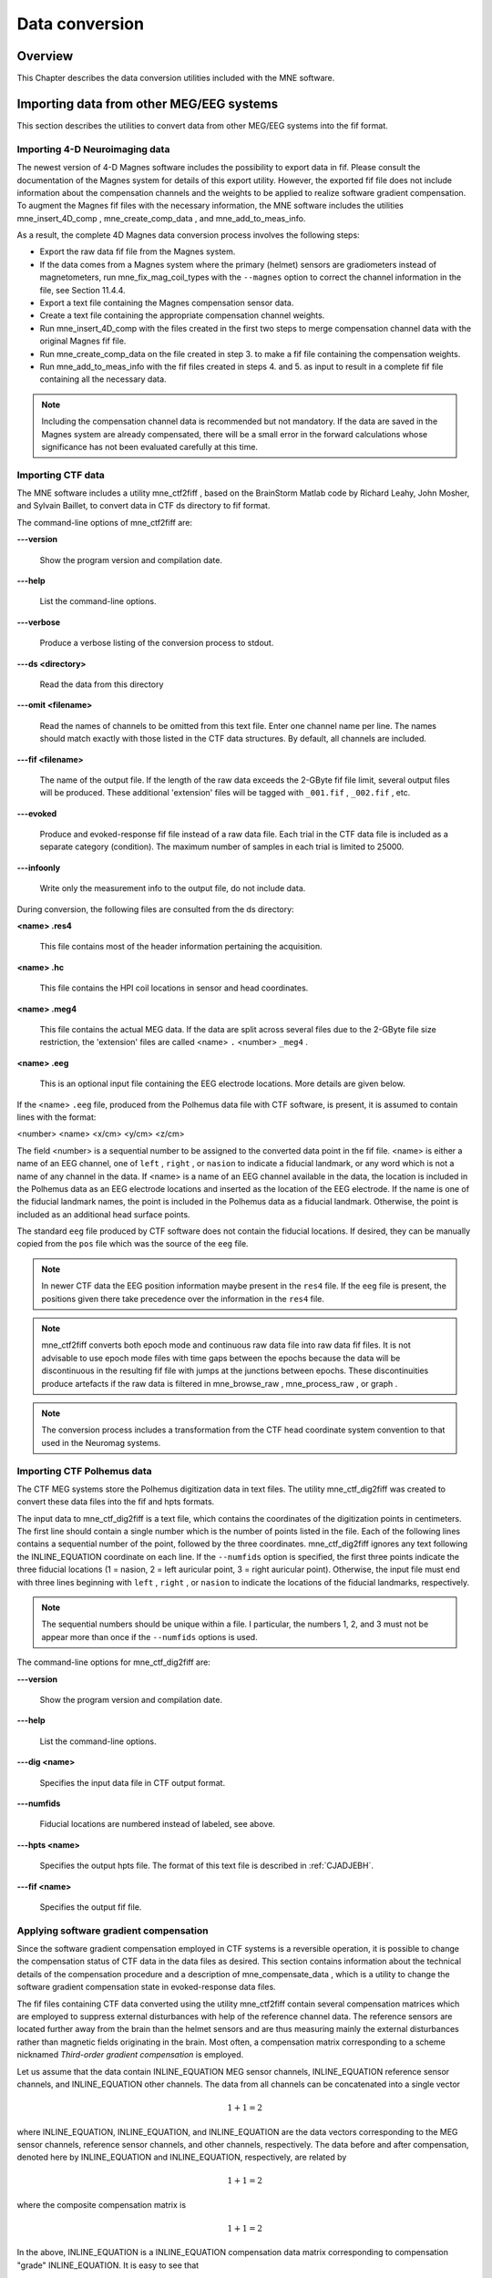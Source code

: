 

.. _BEHBBIJF:

===============
Data conversion
===============

Overview
########

This Chapter describes the data conversion utilities included
with the MNE software.

.. _BEHIAADG:

Importing data from other MEG/EEG systems
#########################################

This section describes the utilities to convert data from
other MEG/EEG systems into the fif format.

Importing 4-D Neuroimaging data
===============================

The newest version of 4-D Magnes software includes the possibility
to export data in fif. Please consult the documentation of the Magnes
system for details of this export utility. However, the exported
fif file does not include information about the compensation channels
and the weights to be applied to realize software gradient compensation.
To augment the Magnes fif files with the necessary information,
the MNE software includes the utilities mne_insert_4D_comp , mne_create_comp_data ,
and mne_add_to_meas_info.

As a result, the complete 4D Magnes data conversion process
involves the following steps:

- Export the raw data fif file from the
  Magnes system.

- If the data comes from a Magnes system where the primary (helmet) sensors
  are gradiometers instead of magnetometers, run mne_fix_mag_coil_types with
  the ``--magnes`` option to correct the channel information
  in the file, see Section 11.4.4.

- Export a text file containing the Magnes compensation sensor
  data.

- Create a text file containing the appropriate compensation
  channel weights.

- Run mne_insert_4D_comp with
  the files created in the first two steps to merge compensation channel
  data with the original Magnes fif file.

- Run mne_create_comp_data on
  the file created in step 3. to make a fif file containing the compensation
  weights.

- Run mne_add_to_meas_info with
  the fif files created in steps 4. and 5. as input to result in a
  complete fif file containing all the necessary data.

.. note:: Including the compensation channel data is recommended    but not mandatory. If the data are saved in the Magnes system are    already compensated, there will be a small error in the forward    calculations whose significance has not been evaluated carefully    at this time.

.. _BEHDEBCH:

Importing CTF data
==================

The MNE software includes a utility mne_ctf2fiff ,
based on the BrainStorm Matlab code by Richard Leahy, John Mosher,
and Sylvain Baillet, to convert data in CTF ds directory to fif
format.

The command-line options of mne_ctf2fiff are:

**\---version**

    Show the program version and compilation date.

**\---help**

    List the command-line options.

**\---verbose**

    Produce a verbose listing of the conversion process to stdout.

**\---ds <directory>**

    Read the data from this directory

**\---omit <filename>**

    Read the names of channels to be omitted from this text file. Enter one
    channel name per line. The names should match exactly with those
    listed in the CTF data structures. By default, all channels are included.

**\---fif <filename>**

    The name of the output file. If the length of the raw data exceeds
    the 2-GByte fif file limit, several output files will be produced.
    These additional 'extension' files will be tagged
    with ``_001.fif`` , ``_002.fif`` , etc.

**\---evoked**

    Produce and evoked-response fif file instead of a raw data file.
    Each trial in the CTF data file is included as a separate category
    (condition). The maximum number of samples in each trial is limited
    to 25000.

**\---infoonly**

    Write only the measurement info to the output file, do not include data.

During conversion, the following files are consulted from
the ds directory:

**<name> .res4**

    This file contains most of the header information pertaining the acquisition.

**<name> .hc**

    This file contains the HPI coil locations in sensor and head coordinates.

**<name> .meg4**

    This file contains the actual MEG data. If the data are split across several
    files due to the 2-GByte file size restriction, the 'extension' files
    are called <name> ``.`` <number> ``_meg4`` .

**<name> .eeg**

    This is an optional input file containing the EEG electrode locations. More
    details are given below.

If the <name> ``.eeg`` file,
produced from the Polhemus data file with CTF software, is present,
it is assumed to contain lines with the format:

<number> <name> <x/cm> <y/cm> <z/cm>

The field <number> is
a sequential number to be assigned to the converted data point in
the fif file. <name> is either
a name of an EEG channel, one of ``left`` , ``right`` ,
or ``nasion`` to indicate a fiducial landmark, or any word
which is not a name of any channel in the data. If <name> is
a name of an EEG channel available in the data, the location is
included in the Polhemus data as an EEG electrode locations and
inserted as the location of the EEG electrode. If the name is one
of the fiducial landmark names, the point is included in the Polhemus
data as a fiducial landmark. Otherwise, the point is included as
an additional head surface points.

The standard ``eeg`` file produced by CTF software
does not contain the fiducial locations. If desired, they can be
manually copied from the ``pos`` file which was the source
of the ``eeg`` file.

.. note:: In newer CTF data the EEG position information    maybe present in the ``res4`` file. If the ``eeg`` file    is present, the positions given there take precedence over the information    in the ``res4`` file.

.. note:: mne_ctf2fiff converts    both epoch mode and continuous raw data file into raw data fif files.    It is not advisable to use epoch mode files with time gaps between    the epochs because the data will be discontinuous in the resulting    fif file with jumps at the junctions between epochs. These discontinuities    produce artefacts if the raw data is filtered in mne_browse_raw , mne_process_raw ,    or graph .

.. note:: The conversion process includes a transformation    from the CTF head coordinate system convention to that used in the    Neuromag systems.

.. _BEHBABFA:

Importing CTF Polhemus data
===========================

The CTF MEG systems store the Polhemus digitization data
in text files. The utility mne_ctf_dig2fiff was
created to convert these data files into the fif and hpts formats.

The input data to mne_ctf_dig2fiff is
a text file, which contains the coordinates of the digitization
points in centimeters. The first line should contain a single number
which is the number of points listed in the file. Each of the following
lines contains a sequential number of the point, followed by the
three coordinates. mne_ctf_dig2fiff ignores
any text following the INLINE_EQUATION coordinate
on each line. If the ``--numfids`` option is specified,
the first three points indicate the three fiducial locations (1
= nasion, 2 = left auricular point, 3 = right auricular point).
Otherwise, the input file must end with three lines beginning with ``left`` , ``right`` ,
or ``nasion`` to indicate the locations of the fiducial
landmarks, respectively.

.. note:: The sequential numbers should be unique within    a file. I particular, the numbers 1, 2, and 3 must not be appear    more than once if the ``--numfids`` options is used.

The command-line options for mne_ctf_dig2fiff are:

**\---version**

    Show the program version and compilation date.

**\---help**

    List the command-line options.

**\---dig <name>**

    Specifies the input data file in CTF output format.

**\---numfids**

    Fiducial locations are numbered instead of labeled, see above.

**\---hpts <name>**

    Specifies the output hpts file. The format of this text file is
    described in :ref:`CJADJEBH`.

**\---fif <name>**

    Specifies the output fif file.

.. _BEHDDFBI:

Applying software gradient compensation
=======================================

Since the software gradient compensation employed in CTF
systems is a reversible operation, it is possible to change the
compensation status of CTF data in the data files as desired. This
section contains information about the technical details of the
compensation procedure and a description of mne_compensate_data ,
which is a utility to change the software gradient compensation
state in evoked-response data files.

The fif files containing CTF data converted using the utility mne_ctf2fiff contain
several compensation matrices which are employed to suppress external disturbances
with help of the reference channel data. The reference sensors are
located further away from the brain than the helmet sensors and
are thus measuring mainly the external disturbances rather than magnetic
fields originating in the brain. Most often, a compensation matrix
corresponding to a scheme nicknamed *Third-order gradient
compensation* is employed.

Let us assume that the data contain INLINE_EQUATION MEG
sensor channels, INLINE_EQUATION reference sensor
channels, and INLINE_EQUATION other channels.
The data from all channels can be concatenated into a single vector

.. math::    1 + 1 = 2

where INLINE_EQUATION, INLINE_EQUATION,
and INLINE_EQUATION are the data vectors corresponding
to the MEG sensor channels, reference sensor channels, and other
channels, respectively. The data before and after compensation,
denoted here by INLINE_EQUATION and INLINE_EQUATION, respectively,
are related by

.. math::    1 + 1 = 2

where the composite compensation matrix is

.. math::    1 + 1 = 2

In the above, INLINE_EQUATION is a INLINE_EQUATION compensation
data matrix corresponding to compensation "grade" INLINE_EQUATION.
It is easy to see that

.. math::    1 + 1 = 2

To convert from compensation grade INLINE_EQUATION to INLINE_EQUATION one
can simply multiply the inverse of one compensate compensation matrix
by another and apply the product to the data:

.. math::    1 + 1 = 2

This operation is performed by mne_compensate_data ,
which has the following command-line options:

**\---version**

    Show the program version and compilation date.

**\---help**

    List the command-line options.

**\---in <name>**

    Specifies the input data file.

**\---out <name>**

    Specifies the output data file.

**\---grad <number>**

    Specifies the desired compensation grade in the output file. The value
    can be 1, 2, 3, or 101. The values starting from 101 will be used
    for 4D Magnes compensation matrices.

.. note:: Only average data is included in the output.    Evoked-response data files produced with mne_browse_raw or mne_process_raw may    include standard errors of mean, which can not be re-compensated    using the above method and are thus omitted.

.. note:: Raw data cannot be compensated using mne_compensate_data .    For this purpose, load the data to mne_browse_raw or mne_process_raw , specify    the desired compensation grade, and save a new raw data file.

.. _BEHGDDBH:

Importing Magnes compensation channel data
==========================================

At present, it is not possible to include reference channel
data to fif files containing 4D Magnes data directly using the conversion
utilities available for the Magnes systems. However, it is possible
to export the compensation channel signals in text format and merge
them with the MEG helmet channel data using mne_insert_4D_comp .
This utility has the following command-line options:

**\---version**

    Show the program version and compilation date.

**\---help**

    List the command-line options.

**\---in <name>**

    Specifies the input fif file containing the helmet sensor data.

**\---out <name>**

    Specifies the output fif file which will contain both the helmet
    sensor data and the compensation channel data.

**\---ref <name>**

    Specifies a text file containing the reference sensor data.

Each line of the reference sensor data file contains the
following information:

**epoch #**

    is
    always one,

**time/s**

    time point of this sample,

**data/T**

    the reference channel data
    values.

The standard locations of the MEG (helmet) and compensation
sensors in a Magnes WH3600 system are listed in ``$MNE_ROOT/share/mne/Magnes_WH3600.pos`` . mne_insert_4D_comp matches
the helmet sensor positions in this file with those present in the
input data file and transforms the standard compensation channel
locations accordingly to be included in the output. Since a standard
position file is only provided for Magnes WH600, mne_insert_4D_comp only
works for that type of a system.

The fif files exported from the Magnes systems may contain
slightly smaller number of samples than originally acquired because
the total number of samples may not be evenly divisible with a reasonable
number of samples which will be used as the fif raw data file buffer
size. Therefore, the reference channel data may contain more samples
than the fif file. The superfluous samples will be omitted from
the end.

.. _BEHBIIFF:

Creating software gradient compensation data
============================================

The utility mne_create_comp_data was
written to create software gradient compensation weight data for
4D Magnes fif files. This utility takes a text file containing the
compensation data as input and writes the corresponding fif file
as output. This file can be merged into the fif file containing
4D Magnes data with the utility mne_add_to_meas_info .

The command line options of mne_create_comp_data are:

**\---version**

    Show the program version and compilation date.

**\---help**

    List the command-line options.

**\---in <name>**

    Specifies the input text file containing the compensation data.

**\---kind <value>**

    The compensation type to be stored in the output file with the data. This
    value defaults to 101 for the Magnes compensation and does not need
    to be changed.

**\---out <name>**

    Specifies the output fif file containing the compensation channel weight
    matrix INLINE_EQUATION, see :ref:`BEHDDFBI`.

The format of the text-format compensation data file is:

<number of MEG helmet channels> <number of compensation channels included>
<INLINE_EQUATION> <INLINE_EQUATION>INLINE_EQUATION
<INLINE_EQUATION> <weights>
<INLINE_EQUATION> <weights> INLINE_EQUATION

In the above <INLINE_EQUATION> denote
names of MEG helmet channels and <INLINE_EQUATION>
those of the compensation channels, respectively. If the channel
names contain spaces, they must be surrounded by quotes, for example, ``"MEG 0111"`` .

.. _BEHBJGGF:

Importing KIT MEG system data
=============================

The utility mne_kit2fiff was
created in collaboration with Alec Maranz and Asaf Bachrach to import
their MEG data acquired with the 160-channel KIT MEG system to MNE
software.

To import the data, the following input files are mandatory:

- The Polhemus data file (elp file)
  containing the locations of the fiducials and the head-position
  indicator (HPI) coils. These data are usually given in the CTF/4D
  head coordinate system. However, mne_kit2fiff does
  not rely on this assumption. This file can be exported directly from
  the KIT system.

- A file containing the locations of the HPI coils in the MEG
  device coordinate system. These data are used together with the elp file
  to establish the coordinate transformation between the head and
  device coordinate systems. This file can be produced easily by manually
  editing one of the files exported by the KIT system.

- A sensor data file (sns file)
  containing the locations and orientations of the sensors. This file
  can be exported directly from the KIT system.

.. note:: The output fif file will use the Neuromag head    coordinate system convention, see Section 5.3. A coordinate    transformation between the CTF/4D head coordinates and the Neuromag    head coordinates is included. This transformation can be read with    MNE Matlab Toolbox routines, see Chapter 10.

The following input files are optional:

- A head shape data file (hsp file)
  containing locations of additional points from the head surface.
  These points must be given in the same coordinate system as that
  used for the elp file and the
  fiducial locations must be within 1 mm from those in the elp file.

- A raw data file containing the raw data values, sample by
  sample, as text. If this file is not specified, the output fif file
  will only contain the measurement info block.

By default mne_kit2fiff includes
the first 157 channels, assumed to be the MEG channels, in the output
file. The compensation channel data are not converted by default
but can be added, together with other channels, with the ``--type`` .
The channels from 160 onwards are designated as miscellaneous input
channels (MISC 001, MISC 002, etc.). The channel names and types
of these channels can be afterwards changed with the mne_rename_channels utility,
see Section 11.4.5. In addition, it is possible to synthesize
the digital trigger channel (STI 014) from available analog
trigger channel data, see the ``--stim`` option, below.
The synthesized trigger channel data value at sample INLINE_EQUATION will
be:

.. math::    1 + 1 = 2

where INLINE_EQUATION are the thresholded
from the input channel data INLINE_EQUATION:

.. math::    1 + 1 = 2

The threshold value INLINE_EQUATION can
be adjusted with the ``--stimthresh`` option, see below.

mne_kit2fiff accepts
the following command-line options:

**\---version**

    Show the program version and compilation date.

**\---help**

    List the command-line options.

**\---elp <filename>**

    The name of the file containing the locations of the fiducials and
    the HPI coils. This option is mandatory.

**\---hsp <filename>**

    The name of the file containing the locations of the fiducials and additional
    points on the head surface. This file is optional.

**\---sns <filename>**

    The name of file containing the sensor locations and orientations. This
    option is mandatory.

**\---hpi <filename>**

    The name of a text file containing the locations of the HPI coils
    in the MEG device coordinate frame, given in millimeters. The order of
    the coils in this file does not have to be the same as that in the elp file.
    This option is mandatory.

**\---raw <filename>**

    Specifies the name of the raw data file. If this file is not specified, the
    output fif file will only contain the measurement info block.

**\---sfreq <value/Hz>**

    The sampling frequency of the data. If this option is not specified, the
    sampling frequency defaults to 1000 Hz.

**\---lowpass <value/Hz>**

    The lowpass filter corner frequency used in the data acquisition.
    If not specified, this value defaults to 200 Hz.

**\---highpass <value/Hz>**

    The highpass filter corner frequency used in the data acquisition.
    If not specified, this value defaults to 0 Hz (DC recording).

**\---out <filename>**

    Specifies the name of the output fif format data file. If this file
    is not specified, no output is produced but the elp , hpi ,
    and hsp files are processed normally.

**\---stim <chs>**

    Specifies a colon-separated list of numbers of channels to be used
    to synthesize a digital trigger channel. These numbers refer to
    the scanning order channels as listed in the sns file,
    starting from one. The digital trigger channel will be the last
    channel in the file. If this option is absent, the output file will
    not contain a trigger channel.

**\---stimthresh <value>**

    The threshold value used when synthesizing the digital trigger channel,
    see above. Defaults to 1.0.

**\---add <chs>**

    Specifies a colon-separated list of numbers of channels to include between
    the 157 default MEG channels and the digital trigger channel. These
    numbers refer to the scanning order channels as listed in the sns file,
    starting from one.

.. note:: The mne_kit2fiff utility    has not been extensively tested yet.

.. _BABHDBBD:

Importing EEG data saved in the EDF, EDF+, or BDF format
========================================================

Overview
--------

The mne_edf2fiff allows
conversion of EEG data from EDF, EDF+, and BDF formats to the fif
format. Documentation for these three input formats can be found
at:

**EDF:**

    http://www.edfplus.info/specs/edf.html

**EDF+:**

    http://www.edfplus.info/specs/edfplus.html

**BDF:**

    http://www.biosemi.com/faq/file_format.htm

EDF (European Data Format) and EDF+ are 16-bit formats while
BDF is a 24-bit variant of this format used by the EEG systems manufactured
by a company called BioSemi.

None of these formats support electrode location information
and  head shape digitization information. Therefore, this information
has to be provided separately. Presently hpts and elp file formats
are supported to include digitization data. For information on these
formats, see :ref:`CJADJEBH` and http://www.sourcesignal.com/formats_probe.html.
Note that it is mandatory to have the three fiducial locations (nasion
and the two auricular points) included in the digitization data.
Using the locations of the fiducial points the digitization data
are converted to the MEG head coordinate system employed in the
MNE software, see Section 5.3. In the comparison of the
channel names only the intial segment up to the first '-' (dash)
in the EDF/EDF+/BDF channel name is significant.

The EDF+ files may contain an annotation channel which can
be used to store trigger information. The Time-stamped Annotation
Lists (TALs) on the annotation  data can be converted to a trigger
channel (STI 014) using an annotation map file which associates
an annotation label with a number on the trigger channel. The TALs
can be listed with the --listtal option,
see below.

.. warning:: The data samples in a BDF file    are represented in a 3-byte (24-bit) format. Since 3-byte raw data    buffers are not presently supported in the fif format    these data will be changed to 4-byte integers in the conversion.    Since the maximum size of a fif file is 2 GBytes, the maximum size of    a BDF file to be converted is approximately 1.5 GBytes

.. warning:: The EDF/EDF+/BDF formats support channel    dependent sampling rates. This feature is not supported by mne_edf2fiff .    However, the annotation channel in the EDF+ format can have a different    sampling rate. The annotation channel data is not included in the    fif files output.

Using mne_edf2fiff
------------------

The command-line options of mne_edf2fiff are:

**\---version**

    Show the program version and compilation date.

**\---help**

    List the command-line options.

**\---edf <filename>**

    Specifies the name of the raw data file to process.

**\---tal <filename>**

    List the time-stamped annotation list (TAL) data from an EDF+ file here.
    This output is useful to assist in creating the annotation map file,
    see the --annotmap option, below.
    This output file is an event file compatible with mne_browse_raw and mne_process_raw ,
    see Chapter 4. In addition, in the mapping between TAL
    labels and trigger numbers provided by the --annotmap option is
    employed to assign trigger numbers in the event file produced. In
    the absense of the --annotmap option default trigger number 1024
    is used.

**\---annotmap <filename>**

    Specify a file which maps the labels of the TALs to numbers on a trigger
    channel (STI 014) which will be added to the output file if this
    option is present. This annotation map file
    may contain comment lines starting with the '%' or '#' characters.
    The data lines contain a label-number pair, separated by a colon.
    For example, a line 'Trigger-1:9' means that each
    annotation labeled with the text 'Trigger-1' will
    be translated to the number 9 on the trigger channel.

**\---elp <filename>**

    Specifies the name of the an electrode location file. This file
    is in the "probe" file format used by the *Source
    Signal Imaging, Inc.* software. For description of the
    format, see http://www.sourcesignal.com/formats_probe.html. Note
    that some other software packages may produce electrode-position
    files with the elp ending not
    conforming to the above specification. As discussed above, the fiducial
    marker locations, optional in the "probe" file
    format specification are mandatory for mne_edf2fiff .
    When this option is encountered on the command line any previously
    specified hpts file will be ignored.

**\---hpts <filename>**

    Specifies the name of an electrode position file in  the hpts format discussed
    in :ref:`CJADJEBH`. The mandatory entries are the fiducial marker
    locations and the EEG electrode locations. It is recommended that
    electrode (channel) names instead of numbers are used to label the
    EEG electrode locations. When this option is encountered on the
    command line any previously specified elp file
    will be ignored.

**\---meters**

    Assumes that the digitization data in an hpts file
    is given in meters instead of millimeters.

**\---fif <filename>**

    Specifies the name of the fif file to be output.

Post-conversion tasks
---------------------

This section outlines additional steps to be taken to use
the EDF/EDF+/BDF file is converted to the fif format in MNE:

- Some of the channels may not have a
  digitized electrode location associated with them. If these channels
  are used for EOG or EMG measurements, their channel types should
  be changed to the correct ones using the mne_rename_channels utility,
  see Section 11.4.5. EEG channels which do not have a location
  associated with them should be assigned to be MISC channels.

- After the channel types are correctly defined, a topographical
  layout file can be created for mne_browse_raw and mne_analyze using
  the mne_make_eeg_layout utility,
  see Section 11.6.

- The trigger channel name in BDF files is "Status".
  This must be specified with the --digtrig option or with help of
  the MNE_TRIGGER_CH_NAME environment variable when mne_browse_raw or mne_process_raw is
  invoked, see Section 4.2.1.

- Only the two least significant bytes on the "Status" channel
  of BDF files are significant as trigger information the --digtrigmask
  0xff option MNE_TRIGGER_CH_MASK environment variable should be used
  to specify this to mne_browse_raw and mne_process_raw ,
  see Section 4.2.1.

.. _BEHDGAIJ:

Importing EEG data saved in the Tufts University format
=======================================================

The utility mne_tufts2fiff was
created in collaboration with Phillip Holcomb and Annette Schmid
from Tufts University to import their EEG data to the MNE software.

The Tufts EEG data is included in three files:

- The raw data file containing the acquired
  EEG data. The name of this file ends with the suffix ``.raw`` .

- The calibration raw data file. This file contains known calibration
  signals and is required to bring the data to physical units. The
  name of this file ends with the suffix ``c.raw`` .

- The electrode location information file. The name of this
  file ends with the suffix ``.elp`` .

The utility mne_tufts2fiff has
the following command-line options:

**\---version**

    Show the program version and compilation date.

**\---help**

    List the command-line options.

**\---raw <filename>**

    Specifies the name of the raw data file to process.

**\---cal <filename>**

    The name of the calibration data file. If calibration data are missing, the
    calibration coefficients will be set to unity.

**\---elp <filename>**

    The name of the electrode location file. If this file is missing,
    the electrode locations will be unspecified. This file is in the "probe" file
    format used by the *Source Signal Imaging, Inc.* software.
    For description of the format, see http://www.sourcesignal.com/formats_probe.html.
    The fiducial marker locations, optional in the "probe" file
    format specification are mandatory for mne_tufts2fiff . Note
    that some other software packages may produce electrode-position
    files with the elp ending not
    conforming to the above specification.

.. note:: The conversion process includes a transformation    from the Tufts head coordinate system convention to that used in    the Neuromag systems.

.. note:: The fiducial landmark locations, optional    in the probe file format, must be present for mne_tufts2fiff .

.. _BEHCCCDC:

Importing BrainVision EEG data
==============================

The utility mne_brain_vision2fiff was
created to import BrainVision EEG data. This utility also helps
to import the eXimia (Nexstim) TMS-compatible EEG system data to
the MNE software. The utility uses an optional fif file containing
the head digitization data to allow source modeling. The MNE Matlab
toolbox contains the function fiff_write_dig_file to
write a digitization file based on digitization data available in
another format, see Chapter 10.

The command-line options of mne_brain_vision2fiff are:

**\---version**

    Show the program version and compilation date.

**\---help**

    List the command-line options.

**\---header <name>**

    The name of the BrainVision header file. The extension of this file
    is ``vhdr`` . The header file typically refers to a marker
    file (``vmrk`` ) which is automatically processed and a
    digital trigger channel (STI 014) is formed from the marker information.
    The ``vmrk`` file is ignored if the ``--eximia`` option
    is present.

**\---dig <name>**

    The name of the fif file containing the digitization data.

**\---orignames**

    Use the original EEG channel labels. If this option is absent the EEG
    channels will be automatically renamed to EEG 001, EEG 002, *etc.*

**\---eximia**

    Interpret this as an eXimia data file. The first three channels
    will be thresholded and interpreted as trigger channels. The composite
    digital trigger channel will be composed in the same way as in the mne_kit2fiff utility,
    see :ref:`BEHBJGGF`, above. In addition, the fourth channel
    will be assigned as an EOG channel. This option is normally used
    by the mne_eximia2fiff script,
    see :ref:`BEHGCEHH`.

**\---split <size/MB>**

    Split the output data into several files which are no more than <size> MB.
    By default, the output is split into files which are just below
    2 GB so that the fif file maximum size is not exceeded.

**\---out <filename>**

    Specifies the name of the output fif format data file. If <filename> ends
    with ``.fif`` or ``_raw.fif`` , these endings are
    deleted. After these modifications, ``_raw.fif`` is inserted
    after the remaining part of the file name. If the file is split
    into multiple parts, the additional parts will be called <name> ``-`` <number> ``_raw.fif`` .

.. _BEHGCEHH:

Converting eXimia EEG data
==========================

EEG data from the Nexstim eXimia system can be converted
to the fif format with help of the mne_eximia2fiff script.
It creates a BrainVision ``vhdr`` file and calls mne_brain_vision2fiff .
Usage:

``mne_eximia2fiff`` [--dig dfile ] [``--orignames`` ] file1 file2 ...

where file1 file2 ...
are eXimia ``nxe`` files and the ``--orignames`` option
is passed on to mne_brain_vision2fiff .
If you want to convert all data files in a directory, say

``mne_eximia2fiff nxe``

The optional file specified with the --dig option is assumed
to contain digitizer data from the recording in the Nexstim format.
The resulting fif data file will contain these data converted to
the fif format as well as the coordinate transformation between
the eXimia digitizer and MNE head coordinate systems.

.. note:: This script converts raw data files only.

.. _BABCJEAD:

Converting digitization data
############################

The mne_convert_dig_data utility
converts Polhemus digitization data between different file formats.
The input formats are:

**fif**

    The
    standard format used in MNE. The digitization data are typically
    present in the measurement files.

**hpts**

    A text format which is a translation
    of the fif format data, see :ref:`CJADJEBH` below.

**elp**

    A text format produced by the *Source
    Signal Imaging, Inc.* software. For description of this "probe" format,
    see http://www.sourcesignal.com/formats_probe.html.

The data can be output in fif and hpts formats.
Only the last command-line option specifying an input file will
be honored. Zero or more output file options can be present on the
command line.

.. note:: The elp and hpts input    files may contain textual EEG electrode labels. They will not be    copied to the fif format output.

The command-line options of mne_convert_dig_data are:

**\---version**

    Show the program version and compilation date.

**\---help**

    List the command-line options.

**\---fif <name>**

    Specifies the name of an input fif file.

**\---hpts <name>**

    Specifies the name of an input hpts file.

**\---elp <name>**

    Specifies the name of an input elp file.

**\---fifout <name>**

    Specifies the name of an output fif file.

**\---hptsout <name>**

    Specifies the name of an output hpts file.

**\---headcoord**

    The fif and hpts input
    files are assumed to contain data in the  MNE head coordinate system,
    see Section 5.3. With this option present, the data are
    transformed to the MNE head coordinate system with help of the fiducial
    locations in the data. Use this option if this is not the case or
    if you are unsure about the definition of the coordinate system
    of the fif and hpts input
    data. This option is implied with elp input
    files. If this option is present, the fif format output file will contain
    the transformation between the original digitizer data coordinates
    the MNE head coordinate system.

.. _CJADJEBH:

The hpts format
===============

The hpts format digitzer
data file may contain comment lines starting with the pound sign
(#) and data lines of the form:

<category> <identifier> <x/mm> <y/mm> <z/mm>

where

**<category>**

    defines the type of points. Allowed categories are: hpi , cardinal (fiducial ),eeg ,
    and extra corresponding to head-position
    indicator coil locations, cardinal landmarks, EEG electrode locations,
    and additional head surface points, respectively. Note that tkmedit does not
    recognize the fiducial as an
    alias for cardinal .

**<identifier>**

    identifies the point. The identifiers are usually sequential numbers. For
    cardinal landmarks, 1 = left auricular point, 2 = nasion, and 3
    = right auricular point. For EEG electrodes, identifier = 0 signifies
    the reference electrode. Some programs (not tkmedit )
    accept electrode labels as identifiers in the eeg category.

**<x/mm> , <y/mm> , <z/mm>**

    Location of the point, usually in the MEG head coordinate system, see Section 5.3.
    Some programs have options to accept coordinates in meters instead
    of millimeters. With --meters option, mne_transform_points lists
    the coordinates in meters.

.. _BEHDEJEC:

Converting volumetric data into an MRI overlay
##############################################

With help of the mne_volume_source_space utility
(Section 5.5) it is possible to create a source space which
is defined within a volume rather than a surface. If the ``--mri`` option
was used in mne_volume_source_space , the
source space file contains an interpolator matrix which performs
a trilinear interpolation into the voxel space of the MRI volume
specified.

At present, the MNE software does not include facilities
to compute volumetric source estimates. However, it is possible
to calculate forward solutions in the volumetric grid and use the
MNE Matlab toolbox to read the forward solution. It is then possible
to compute, *e.g.*, volumetric beamformer solutions
in Matlab and output the results into w or stc files.
The purpose of the mne_volume_data2mri is
to produce MRI overlay data compatible with FreeSurfer MRI viewers
(in the mgh or mgz formats) from this type of w or stc files.

mne_volume_data2mri accepts
the following command-line options:

**\---version**

    Show the program version and compilation date.

**\---help**

    List the command-line options.

**\---src <filename>**

    The name of the volumetric source space file created with mne_volume_source_space .
    The source space must have been created with the ``--mri`` option,
    which adds the appropriate sparse trilinear interpolator matrix
    to the source space.

**\---w <filename>**

    The name of a w file to convert
    into an MRI overlay.

**\---stc <filename>**

    The name of the stc file to convert
    into an MRI overlay. If this file has many time frames, the output
    file may be huge. Note: If both ``-w`` and ``--stc`` are
    specified, ``-w`` takes precedence.

**\---scale <number>**

    Multiply the stc or w by
    this scaling constant before producing the overlay.

**\---out <filename>**

    Specifies the name of the output MRI overlay file. The name must end
    with either ``.mgh`` or ``.mgz`` identifying the
    uncompressed and compressed FreeSurfer MRI formats, respectively.

.. _BEHBHIDH:

Listing source space data
#########################

The utility mne_list_source_space outputs
the source space information into text files suitable for loading
into the Neuromag MRIlab software.

The command-line options are:

**\---version**

    Show the program version and compilation date.

**\---help**

    List the command-line options.

**\---src <name>**

    The source space to be listed. This can be either the output from mne_make_source_space
    \src.fif), output from the forward calculation \fwd.fif), or
    the output from the inverse operator decomposition \inv.fif).

**\---mri <name>**

    A file containing the transformation between the head and MRI coordinates
    is specified with this option. This file can be either a Neuromag
    MRI description file, the output from the forward calculation \fwd.fif),
    or the output from the inverse operator decomposition \inv.fif).
    If this file is included, the output will be in head coordinates.
    Otherwise the source space will be listed in MRI coordinates.

**\---dip <name>**

    Specifies the 'stem' for the Neuromag text format
    dipole files to be output. Two files will be produced: <stem> -lh.dip
    and <stem> -rh.dip. These correspond
    to the left and right hemisphere part of the source space, respectively.
    This source space data can be imported to MRIlab through the File/Import/Dipoles menu
    item.

**\---pnt <name>**

    Specifies the 'stem' for Neuromag text format
    point files to be output. Two files will be produced: <stem> -lh.pnt
    and <stem> -rh.pnt. These correspond
    to the left and right hemisphere part of the source space, respectively.
    This source space data can be imported to MRIlab through the File/Import/Strings menu
    item.

**\---exclude <name>**

    Exclude the source space points defined by the given FreeSurfer 'label' file
    from the output. The name of the file should end with ``-lh.label``
    if it refers to the left hemisphere and with ``-rh.label`` if
    it lists points in the right hemisphere, respectively.

**\---include <name>**

    Include only the source space points defined by the given FreeSurfer 'label' file
    to the output. The file naming convention is the same as described
    above under the ``--exclude`` option. Are 'include' labels are
    processed before the 'exclude' labels.

**\---all**

    Include all nodes in the output files instead of only those active
    in the source space. Note that the output files will be huge if
    this option is active.

.. _BEHBBEHJ:

Listing BEM mesh data
#####################

The utility mne_list_bem outputs
the BEM meshes in text format. The default output data contains
the *x*, *y*, and *z* coordinates
of the vertices, listed in millimeters, one vertex per line.

The command-line options are:

**\---version**

    Show the program version and compilation date.

**\---help**

    List the command-line options.

**\---bem <name>**

    The BEM file to be listed. The file name normally ends with -bem.fif or -bem-sol.fif .

**\---out <name>**

    The output file name.

**\---id <number>**

    Identify the surface to be listed. The surfaces are numbered starting with
    the innermost surface. Thus, for a three-layer model the surface numbers
    are: 4 = scalp, 3 = outer skull, 1 = inner skull
    Default value is 4.

**\---gdipoli**

    List the surfaces in the format required by Thom Oostendorp's
    gdipoli program. This is also the default input format for mne_surf2bem .

**\---meters**

    List the surface coordinates in meters instead of millimeters.

**\---surf**

    Write the output in the binary FreeSurfer format.

**\---xfit**

    Write a file compatible with xfit. This is the same effect as using
    the options ``--gdipoli`` and ``--meters`` together.

.. _BEHDIAJG:

Converting surface data between different formats
#################################################

The utility mne_convert_surface converts
surface data files between different formats.

.. note:: The MNE Matlab toolbox functions enable    reading of FreeSurfer surface files directly. Therefore, the --mat    option has been removed. The dfs file format conversion functionality    has been moved here from mne_convert_dfs .    Consequently, mne_convert_dfs has    been removed from MNE software.

.. _BABEABAA:

command-line options
====================

mne_convert_surface accepts
the following command-line options:

**\---version**

    Show the program version and compilation date.

**\---help**

    List the command-line options.

**\---fif <name>**

    Specifies a fif format input file. The first surface (source space)
    from this file will be read.

**\---tri <name>**

    Specifies a text format input file. The format of this file is described in Section 5.6.3.

**\---meters**

    The unit of measure for the vertex locations in a text input files
    is meters instead of the default millimeters. This option does not
    have any effect on the interpretation of the FreeSurfer surface
    files specified with the ``--surf`` option.

**\---swap**

    Swap the ordering or the triangle vertices. The standard convention in
    the MNE software is to have the vertices in text format files ordered
    so that the vector cross product of the vectors from vertex 1 to
    2 and 1 to 3 gives the direction of the outward surface normal. This
    is also called the counterclockwise ordering. If your text input file
    does not comply with this right-hand rule, use the ``--swap`` option.
    This option does not have any effect on the interpretation of the FreeSurfer surface
    files specified with the ``--surf`` option.

**\---surf <name>**

    Specifies a FreeSurfer format
    input file.

**\---dfs <name>**

    Specifies the name of a dfs file to be converted. The surfaces produced
    by BrainSuite are in the dfs format.

**\---mghmri <name>**

    Specifies a mgh/mgz format MRI data file which will be used to define
    the coordinate transformation to be applied to the data read from
    a dfs file to bring it to the FreeSurfer MRI
    coordinates, *i.e.*, the coordinate system of
    the MRI stack in the file. In addition, this option can be used
    to insert "volume geometry" information to the FreeSurfer
    surface file output (--surfout option). If the input file already
    contains the volume geometry information, --replacegeom is needed
    to override the input volume geometry and to proceed to writing
    the data.

**\---replacegeom**

    Replaces existing volume geometry information. Used in conjunction
    with the --mghmri option described above.

**\---fifmri <name>**

    Specifies a fif format MRI destription file which will be used to define
    the coordinate transformation to be applied to the data read from
    a dfs file to bring it to the same coordinate system as the MRI stack
    in the file.

**\---trans <name>**

    Specifies the name of a text file which contains the coordinate
    transformation to be applied to the data read from the dfs file
    to bring it to the MRI coordinates, see below. This option is rarely
    needed.

**\---flip**

    By default, the dfs surface nodes are assumed to be in a right-anterior-superior
    (RAS) coordinate system with its origin at the left-posterior-inferior
    (LPI) corner of the MRI stack. Sometimes the dfs file has left and
    right flipped. This option reverses this flip, *i.e.*,
    assumes the surface coordinate system is left-anterior-superior
    (LAS) with its origin in the right-posterior-inferior (RPI) corner
    of the MRI stack.

**\---shift <value/mm>**

    Shift the surface vertices to the direction of the surface normals
    by this amount before saving the surface.

**\---surfout <name>**

    Specifies a FreeSurfer format output file.

**\---fifout <name>**

    Specifies a fif format output file.

**\---triout <name>**

    Specifies an ASCII output file that will contain the surface data
    in the triangle file format desribed in Section 5.6.3.

**\---pntout <name>**

    Specifies a ASCII output file which will contain the vertex numbers only.

**\---metersout**

    With this option the ASCII output will list the vertex coordinates
    in meters instead of millimeters.

**\---swapout**

    Defines the vertex ordering of ASCII triangle files to be output.
    For details, see ``--swap`` option, above.

**\---smfout <name>**

    Specifies a smf (Simple Model Format) output file. For details of this
    format, see http://people.scs.fsu.edu/~burkardt/data/smf.txt.

.. note:: Multiple output options can be specified to    produce outputs in several different formats with a single invocation    of mne_convert_surface .

The coordinate transformation file specified with the ``--trans`` should contain
a 4 x 4 coordinate transformation matrix:

.. math::    1 + 1 = 2

defined so that if the augmented location vectors in the
dfs file and MRI coordinate systems are denoted by INLINE_EQUATION and INLINE_EQUATION,
respectively,

.. math::    1 + 1 = 2

.. _BABBHHHE:

Converting MRI data into the fif format
#######################################

The utility mne_make_cor_set creates
a fif format MRI description
file optionally including the MRI data using FreeSurfer MRI volume
data as input. The command-line options are:

**\---version**

    Show the program version and compilation date.

**\---help**

    List the command-line options.

**\---dir <directory>**

    Specifies a directory containing the MRI volume in COR format. Any
    previous ``--mgh`` options are cancelled when this option
    is encountered.

**\---withdata**

    Include the pixel data to the output file. This option is implied
    with the ``--mgh`` option.

**\---mgh <name>**

    An MRI volume volume file in mgh or mgz format.
    The ``--withdata`` option is implied with this type of
    input. Furthermore, the INLINE_EQUATION transformation,
    the Talairach transformation INLINE_EQUATION from
    the talairach.xfm file referred to in the MRI volume, and the the
    fixed transforms INLINE_EQUATION and INLINE_EQUATION will
    added to the output file. For definition of the coordinate transformations,
    see Section 5.2.

**\---talairach <name>**

    Take the Talairach transform from this file instead of the one specified
    in mgh/mgz files.

**\---out <name>**

    Specifies the output file, which is a fif-format MRI description
    file.

.. _BABBIFIJ:

Collecting coordinate transformations into one file
###################################################

The utility mne_collect_transforms collects
coordinate transform information from various sources and saves
them into a single fif file. The coordinate transformations used
by MNE software are summarized in Figure 5.1. The output
of mne_collect_transforms may
include all transforms referred to therein except for the sensor
coordinate system transformations INLINE_EQUATION.
The command-line options are:

**\---version**

    Show the program version and compilation date.

**\---help**

    List the command-line options.

**\---meas <name>**

    Specifies a measurement data file which provides INLINE_EQUATION.
    A forward solution or an inverse operator file can also be specified
    as implied by Table 5.1.

**\---mri <name>**

    Specifies an MRI description or a standalone coordinate transformation
    file produced by mne_analyze which
    provides INLINE_EQUATION. If the ``--mgh`` option
    is not present mne_collect_transforms also
    tries to find INLINE_EQUATION, INLINE_EQUATION, INLINE_EQUATION,
    and INLINE_EQUATION from this file.

**\---mgh <name>**

    An MRI volume volume file in mgh or mgz format.
    This file provides INLINE_EQUATION. The transformation INLINE_EQUATION will
    be read from the talairach.xfm file referred to in the MRI volume.
    The fixed transforms INLINE_EQUATION and INLINE_EQUATIONwill
    be also created.

**\---out <name>**

    Specifies the output file. If this option is not present, the collected transformations
    will be output on screen but not saved.

.. _BEHCHGHD:

Converting an ncov covariance matrix file to fiff
#################################################

The ncov file format was used to store the noise-covariance
matrix file. The MNE software requires that the covariance matrix
files are in fif format. The utility mne_convert_ncov converts
ncov files to fif format.

The command-line options are:

**\---version**

    Show the program version and compilation date.

**\---help**

    List the command-line options.

**\---ncov <name>**

    The ncov file to be converted.

**\---meas <name>**

    A fif format measurement file used to assign channel names to the noise-covariance
    matrix elements. This file should have precisely the same channel
    order within MEG and EEG as the ncov file. Typically, both the ncov
    file and the measurement file are created by the now mature off-line
    averager, meg_average .

.. _BEHCDBHG:

Converting a lisp covariance matrix to fiff
###########################################

The utility mne_convert_lspcov converts a LISP-format noise-covariance file,
produced by the Neuromag signal processor, graph into fif format.

The command-line options are:

**\---version**

    Show the program version and compilation date.

**\---help**

    List the command-line options.

**\---lspcov <name>**

    The LISP noise-covariance matrix file to be converted.

**\---meas <name>**

    A fif format measurement file used to assign channel names to the noise-covariance
    matrix elements. This file should have precisely the same channel
    order within MEG and EEG as the LISP-format covariance matrix file.

**\---out <name>**

    The name of a fif format output file. The file name should end with
    -cov.fif.text format output file. No information about the channel names
    is included. The covariance matrix file is listed row by row. This
    file can be loaded to MATLAB, for example

**\---outasc <name>**

    The name of a text format output file. No information about the channel
    names is included. The covariance matrix file is listed row by row.
    This file can be loaded to MATLAB, for example

.. _BEHCCEBJ:

The MNE data file conversion tool
#################################

This utility, called mne_convert_mne_data ,
allows the conversion of various fif files related to the MNE computations
to other formats. The two principal purposes of this utility are
to facilitate development of new analysis approaches with Matlab
and conversion of the forward model and noise covariance matrix
data into evoked-response type fif files, which can be accessed
and displayed with the Neuromag source modelling software.

.. note:: Most of the functions of mne_convert_mne_data are    now covered by the MNE Matlab toolbox covered in Chapter 10.    This toolbox is recommended to avoid creating additional files occupying    disk space.

.. _BEHCICCF:

Command-line options
====================

The command-line options recognize
by mne_convert_mne_data are:

**\---version**

    Show the program version and compilation date.

**\---help**

    List the command-line options.

**\---fwd <name>**

    Specity the name of the forward solution file to be converted. Channels
    specified with the ``--bad`` option will be excluded from
    the file.

**\---fixed**

    Convert the forward solution to the fixed-orientation mode before outputting
    the converted file. With this option only the field patterns corresponding
    to a dipole aligned with the estimated cortex surface normal are
    output.

**\---surfsrc**

    When outputting a free-orientation forward model (three orthogonal dipole
    components present) rotate the dipole coordinate system at each
    source node so that the two tangential dipole components are output
    first, followed by the field corresponding to the dipole aligned
    with the estimated cortex surface normal. The orientation of the
    first two dipole components in the tangential plane is arbitrarily selected
    to create an orthogonal coordinate system.

**\---noiseonly**

    When creating a 'measurement' fif file, do not
    output a forward model file, just the noise-covariance matrix.

**\---senscov <name>**

    Specifies the fif file containing a sensor covariance matrix to
    be included with the output. If no other input files are specified
    only the covariance matrix is output

**\---srccov <name>**

    Specifies the fif file containing the source covariance matrix to
    be included with the output. Only diagonal source covariance files
    can be handled at the moment.

**\---bad <name>**

    Specifies the name of the file containing the names of the channels to
    be omitted, one channel name per line. This does not affect the output
    of the inverse operator since the channels have been already selected
    when the file was created.

**\---fif**

    Output the forward model and the noise-covariance matrix into 'measurement' fif
    files. The forward model files are tagged with <modalities> ``-meas-fwd.fif`` and
    the noise-covariance matrix files with <modalities> ``-meas-cov.fif`` .
    Here, modalities is ``-meg`` if MEG is included, ``-eeg`` if
    EEG is included, and ``-meg-eeg`` if both types of signals
    are present. The inclusion of modalities is controlled by the ``--meg`` and ``--eeg`` options.

**\---mat**

    Output the data into MATLAB mat files. This is the default. The
    forward model files are tagged with <modalities> ``-fwd.mat`` forward model
    and noise-covariance matrix output, with ``-inv.mat`` for inverse
    operator output, and with ``-inv-meas.mat`` for combined inverse
    operator and measurement data output, respectively. The meaning
    of <modalities> is the same
    as in the fif output, described above.

**\---tag <name>**

    By default, all variables in the matlab output files start with
    MNE_. This option allows to change this prefix to <name> _.

**\---meg**

    Include MEG channels from the forward solution and noise-covariance
    matrix.

**\---eeg**

    Include EEG channels from the forward solution and noise-covariance
    matrix.

**\---inv <name>**

    Output the inverse operator data from the specified file into a
    mat file. The source and noise covariance matrices as well as active channels
    have been previously selected when the inverse operator was created
    with mne_inverse_operator . Thus
    the options ``--meg`` , ``--eeg`` , ``--senscov`` , ``--srccov`` , ``--noiseonly`` ,
    and ``--bad`` do not affect the output of the inverse operator.

**\---meas <name>**

    Specifies the file containing measurement data to be output together with
    the inverse operator. The channels corresponding to the inverse operator
    are automatically selected from the file if ``--inv`` .
    option is present. Otherwise, the channel selection given with ``--sel`` option will
    be taken into account.

**\---set <number>**

    Select the data set to be output from the measurement file.

**\---bmin <value/ms>**

    Specifies the baseline minimum value setting for the measurement signal
    output.

**\---bmax <value/ms>**

    Specifies the baseline maximum value setting for the measurement signal
    output.

.. note:: The ``--tmin`` and ``--tmax`` options    which existed in previous versions of mne_converted_mne_data have    been removed. If output of measurement data is requested, the entire    averaged epoch is now included.

Guide to combining options
==========================

The combination of options is quite complicated. The :ref:`BEHDCIII` should be helpful to determine the combination
of options appropriate for your needs.

.. _BEHDCIII:

.. table:: Guide to combining mne_convert_mne_data options.

    ============================================  ========  =====================================================================================  ===============================
    Desired output                                Format    Required options                                                                       Optional options
    ============================================  ========  =====================================================================================  ===============================
    forward model                                 fif       --fwd <name>  --out <name>  --meg and/or --eeg --fif                                   --bad <name>  --surfsrc
    forward model                                 mat       --fwd <name>  --out <name>  --meg and/or --eeg                                         --bad <name>  --surfsrc
    forward model and  sensor covariance          mat       --fwd <name>  --out <name>  --senscov <name>  --meg and/or --eeg                       --bad <name>  --surfsrc
    sensor covariance                             fif       --fwd <name>  --out <name>  --senscov <name>  --noiseonly --fif --meg and/or --eeg     --bad <name>
    sensor covariance                             mat       --senscov <name>  --out <name                                                          --bad <name>
    sensor covariance eigenvalues                 text      --senscov <name>  --out <name  --eig                                                   --bad <name>
    evoked MEG/EEG data                           mat       --meas <name>  --out <name                                                             --sel <name>  --set <number>
    evoked MEG/EEG data forward model             mat       --meas <name>  --fwd <name>  --out <name>                                              --bad <name>  --set <number>
    inverse operator data                         mat       --inv <name>  --out <name
    inverse operator data evoked MEG/EEG data     mat       --inv <name>  --meas <name>  --out <name
    ============================================  ========  =====================================================================================  ===============================

Matlab data structures
======================

The Matlab output provided by mne_convert_mne_data is
organized in structures, listed in :ref:`BEHCICCA`. The fields
occurring in these structures are listed in :ref:`BABCBIGF`.

The symbols employed in variable size descriptions are:

**nloc**

    Number
    of source locations

**nsource**

    Number
    of sources. For fixed orientation sources nsource = nloc whereas nsource = 3*nloc for
    free orientation sources

**nchan**

    Number
    of measurement channels.

**ntime**

    Number
    of time points in the measurement data.

.. _BEHCICCA:

.. table:: Matlab structures produced by mne_convert_mne_data . The prefix given with the --tag option is indicated <tag> , see :ref:`BEHCICCF`. Its default value is MNE.

    ===============  =======================================
    Structure        Contents
    ===============  =======================================
    <tag> _meas      Measured data
    <tag> _inv       The inverse operator decomposition
    <tag> _fwd       The forward solution
    <tag> _noise     A standalone noise-covariance matrix
    ===============  =======================================

.. _BABCBIGF:

.. table:: The fields of Matlab structures.

    ===================  ==================  =================================================================================================================================================================================================================================================================================================================================================================================================================================================================================================================
    Variable             Size                Description
    ===================  ==================  =================================================================================================================================================================================================================================================================================================================================================================================================================================================================================================================
    fwd                  nsource x nchan     The forward solution, one source on each row. For free orientation sources, the fields of the three orthogonal dipoles for each location are listed consecutively.
    names ch_names       nchan (string)      String array containing the names of the channels included
    ch_types             nchan x 2           The column lists the types of the channels (1 = MEG, 2 = EEG). The second column lists the coil types, see Tables 5.2 and 5.3. For EEG electrodes, this value equals one.
    ch_pos               nchan x 3           The location information for each channel. The first three values specify the origin of the sensor coordinate system or the location of the electrode. For MEG channels, the following nine number specify the *x*, *y*, and *z*-direction unit vectors of the sensor coordinate system. For EEG electrodes the first unit vector specifies the location of the reference electrode. If the reference is not specified this value is all zeroes. The remaining unit vectors are irrelevant for EEG electrodes.
    ch_lognos            nchan x 1           Logical channel numbers as listed in the fiff file
    ch_units             nchan x 2           Units and unit multipliers as listed in the fif file. The unit of the data is listed in the first column (T = 112, T/m = 201, V = 107). At present, the second column will be always zero, *i.e.*, no unit multiplier.
    ch_cals              nchan x 2           Even if the data comes from the conversion already calibrated, the original calibration factors are included. The first column is the range member of the fif data structures and while the second is the cal member. To get calibrated values in the units given in ch_units from the raw data, the data must be multiplied with the product of range and cal .
    sfreq                1                   The sampling frequency in Hz.
    lowpass              1                   Lowpass filter frequency (Hz)
    highpass             1                   Highpass filter frequency (Hz)
    source_loc           nloc x 3            The source locations given in the coordinate frame indicated by the coord_frame member.
    source_ori           nsource x 3         The source orientations
    source_selection     nsource x 2         Indication of the sources selected from the complete source spaces. Each row contains the number of the source in the complete source space (starting with 0) and the source space number (1 or 2). These numbers refer to the order the two hemispheres where listed when mne_make_source_space was invoked. mne_setup_source_space lists the left hemisphere first.
    coord_frame          string              Name of the coordinate frame employed in the forward calculations. Possible values are 'head' and 'mri'.
    mri_head_trans       4 x 4               The coordinate frame transformation from mri the MEG 'head' coordinates.
    meg_head_trans       4 x 4               The coordinate frame transformation from the MEG device coordinates to the MEG head coordinates
    noise_cov            nchan x nchan       The noise covariance matrix
    source_cov           nsource             The elements of the diagonal source covariance matrix.
    sing                 nchan               The singular values of INLINE_EQUATION with INLINE_EQUATION selected so that INLINE_EQUATION as discussed in Section 6.2.3
    eigen_fields         nchan x nchan       The rows of this matrix are the left singular vectors of INLINE_EQUATION, i.e., the columns of INLINE_EQUATION, see above.
    eigen_leads          nchan x nsource     The rows of this matrix are the right singular vectors of INLINE_EQUATION, i.e., the columns of INLINE_EQUATION, see above.
    noise_eigenval       nchan               In terms of Section 6.2.3, eigenvalues of INLINE_EQUATION, i.e., not scaled with number of averages.
    noise_eigenvec       nchan               Eigenvectors of the noise covariance matrix. In terms of Section 6.2.3, INLINE_EQUATION.
    data                 nchan x ntime       The measured data. One row contains the data at one time point.
    times                ntime               The time points in the above matrix in seconds
    nave                 1                   Number of averages as listed in the data file.
    meas_times           ntime               The time points in seconds.
    ===================  ==================  =================================================================================================================================================================================================================================================================================================================================================================================================================================================================================================================

.. _BEHCBCGG:

Converting raw data to Matlab format
####################################

The utility mne_raw2mat converts
all or selected channels from a raw data file to a Matlab mat file.
In addition, this utility can provide information about the raw
data file so that the raw data can be read directly from the original
fif file using Matlab file I/O routines.

.. note:: The MNE Matlab toolbox described in Chapter 10 provides    direct access to raw fif files without a need for conversion to    mat file format first. Therefore, it is recommended that you use    the Matlab toolbox rather than  mne_raw2mat which    creates large files occupying disk space unnecessarily.

Command-line options
====================

mne_raw2mat accepts the
following command-line options:

**\---version**

    Show the program version and compilation date.

**\---help**

    List the command-line options.

**\---raw <name>**

    Specifies the name of the raw data fif file to convert.

**\---mat <name>**

    Specifies the name of the destination Matlab file.

**\---info**

    With this option present, only information about the raw data file
    is included. The raw data itself is omitted.

**\---sel <name>**

    Specifies a text file which contains the names of the channels to include
    in the output file, one channel name per line. If the ``--info`` option
    is specified, ``--sel`` does not have any effect.

**\---tag <tag>**

    By default, all Matlab variables included in the output file start
    with MNE_. This option changes the prefix to <tag> _.

Matlab data structures
======================

The Matlab files output by mne_raw2mat can
contain two data structures, <tag>_raw and <tag>_raw_info .
If ``--info`` option is specifed, the file contains the
latter structure only.

The <tag>_raw stucture
contains only one field, data which
is a matrix containing the raw data. Each row of this matrix constitutes
the data from one channel in the original file. The data type of
this matrix is the same of the original data (2-byte signed integer,
4-byte signed integer, or single-precision float).

The fields of the <tag>_raw_info structure
are listed in :ref:`BEHFDCIH`. Further explanation of the bufs field
is provided in :ref:`BEHJEIHJ`.

.. _BEHFDCIH:

.. table:: The fields of the raw data info structure.

    =================  =================  =========================================================================================================================================================================================================================================================================================================================================================================================================================================================================================================================================
    Variable           Size               Description
    =================  =================  =========================================================================================================================================================================================================================================================================================================================================================================================================================================================================================================================================
    orig_file          string             The name of the original fif file specified with the ``--raw`` option.
    nchan              1                  Number of channels.
    nsamp              1                  Total number of samples
    bufs               nbuf x 4           This field is present if ``--info`` option was specified on the command line. For details, see :ref:`BEHJEIHJ`.
    sfreq              1                  The sampling frequency in Hz.
    lowpass            1                  Lowpass filter frequency (Hz)
    highpass           1                  Highpass filter frequency (Hz)
    ch_names           nchan (string)     String array containing the names of the channels included
    ch_types           nchan x 2          The column lists the types of the channesl (1 = MEG, 2 = EEG). The second column lists the coil types, see Tables 5.2 and 5.3. For EEG electrodes, this value equals one.
    ch_lognos          nchan x 1          Logical channel numbers as listed in the fiff file
    ch_units           nchan x 2          Units and unit multipliers as listed in the fif file.  The unit of the data is listed in the first column (T = 112, T/m = 201, V = 107). At present, the second column will be always zero, *i.e.*, no unit multiplier.
    ch_pos             nchan x 12         The location information for each channel. The first three values specify the origin of the sensor coordinate system or the location of the electrode. For MEG channels, the following nine number specify the *x*, *y*, and *z*-direction unit vectors of the sensor coordinate system. For EEG electrodes the first vector after the electrode location specifies the location of the reference electrode. If the reference is not specified this value is all zeroes. The remaining unit vectors are irrelevant for EEG electrodes.
    ch_cals            nchan x 2          The raw data output by mne_raw2mat is uncalibrated. The first column is the range member of the fiff data structures and while the second is the cal member. To get calibrared data values in the units given in ch_units from the raw data, the data must be multiplied with the product of range and cal .
    meg_head_trans     4 x 4              The coordinate frame transformation from the MEG device coordinates to the MEG head coordinates.
    =================  =================  =========================================================================================================================================================================================================================================================================================================================================================================================================================================================================================================================================

.. _BEHJEIHJ:

.. table:: The bufs member of the raw data info structure.

    ========  ===========================================================================================================================================================================================================================
    Column    Contents
    ========  ===========================================================================================================================================================================================================================
    1         The raw data type (2 or 16 = 2-byte signed integer, 3 = 4-byte signed integer, 4 = single-precision float). All data in the fif file are written in the big-endian byte order. The raw data are stored sample by sample.
    2         Byte location of this buffer in the original fif file.
    3         First sample of this buffer. Since raw data storing can be switched on and off during the acquisition, there might be gaps between the end of one buffer and the beginning of the next.
    4         Number of samples in the buffer.
    ========  ===========================================================================================================================================================================================================================

.. _BEHFIDCB:

Converting epochs to Matlab format
##################################

The utility mne_epochs2mat converts
epoch data including all or selected channels from a raw data file
to a simple binary file with an associated description file in Matlab
mat file format. With help of the description file, a matlab program
can easily read the epoch data from the simple binary file. Signal
space projection and bandpass filtering can be optionally applied
to the raw data prior to saving the epochs.

.. note:: The MNE Matlab toolbox described in Chapter 10 provides direct    access to raw fif files without conversion with mne_epochs2mat first.    Therefore, it is recommended that you use the Matlab toolbox rather than mne_epochs2mat which    creates large files occupying disk space unnecessarily. An exception    to this is the case where you apply a filter to the data and save    the band-pass filtered epochs.

Command-line options
====================

mne_epochs2mat accepts
the following command-line options are:

**\---version**

    Show the program version and compilation date.

**\---help**

    List the command-line options.

**\---raw <name>**

    Specifies the name of the raw data fif file to use as input.

**\---mat <name>**

    Specifies the name of the destination file. Anything following the last
    period in the file name will be removed before composing the output
    file name. The binary epoch file will be called <trimmed name> ``.epochs`` and
    the corresponding Matlab description file will be <trimmed name> ``_desc.mat`` .

**\---tag <tag>**

    By default, all Matlab variables included in the description file
    start with MNE_. This option changes the prefix to <tag> _.

**\---events <name>**

    The file containing the event definitions. This can be a text or
    fif format file produced by mne_process_raw or mne_browse_raw ,
    see Section 4.10.5. With help of this file it is possible
    to select virtually any data segment from the raw data file. If
    this option is missing, the digital trigger channel in the raw data
    file or a fif format event file produced automatically by mne_process_raw or mne_browse_raw is
    consulted for event information.

**\---event <name>**

    Event number identifying the epochs of interest.

**\---tmin <time/ms>**

    The starting point of the epoch with respect to the event of interest.

**\---tmax <time/ms>**

    The endpoint of the epoch with respect to the event of interest.

**\---sel <name>**

    Specifies a text file which contains the names of the channels to include
    in the output file, one channel name per line. If the ``--inv`` option
    is specified, ``--sel`` is ignored. If neither ``--inv`` nor ``--sel`` is
    present, all MEG and EEG channels are included. The digital trigger
    channel can be included with the ``--includetrig`` option, described
    below.

**\---inv <name>**

    Specifies an inverse operator, which will be employed in two ways. First,
    the channels included to output will be those included in the inverse
    operator. Second, any signal-space projection operator present in
    the inverse operator file will be applied to the data. This option
    cancels the effect of ``--sel`` and ``--proj`` options.

**\---digtrig <name>**

    Name of the composite digital trigger channel. The default value
    is 'STI 014'. Underscores in the channel name
    will be replaced by spaces.

**\---digtrigmask <number>**

    Mask to be applied to the trigger channel values before considering them.
    This option is useful if one wants to set some bits in a don't care
    state. For example, some finger response pads keep the trigger lines
    high if not in use, *i.e.*, a finger is not in
    place. Yet, it is convenient to keep these devices permanently connected
    to the acquisition system. The number can be given in decimal or
    hexadecimal format (beginning with 0x or 0X). For example, the value
    255 (0xFF) means that only the lowest order byte (usually trigger
    lines 1 - 8 or bits 0 - 7) will be considered.

**\---includetrig**

    Add the digital trigger channel to the list of channels to output.
    This option should not be used if the trigger channel is already
    included in the selection specified with the ``--sel`` option.

**\---filtersize <size>**

    Adjust the length of the FFT to be applied in filtering. The number will
    be rounded up to the next power of two. If the size is INLINE_EQUATION,
    the corresponding length of time is INLINE_EQUATION,
    where INLINE_EQUATION is the sampling frequency
    of your data. The filtering procedure includes overlapping tapers
    of length INLINE_EQUATION so that the total FFT
    length will actually be INLINE_EQUATION. The default
    value is 4096.

**\---highpass <value/Hz>**

    Highpass filter frequency limit. If this is too low with respect
    to the selected FFT length and data file sampling frequency, the
    data will not be highpass filtered. You can experiment with the
    interactive version to find the lowest applicable filter for your
    data. This value can be adjusted in the interactive version of the
    program. The default is 0, i.e., no highpass filter in effect.

**\---highpassw <value/Hz>**

    The width of the transition band of the highpass filter. The default
    is 6 frequency bins, where one bin is INLINE_EQUATION.

**\---lowpass <value/Hz>**

    Lowpass filter frequency limit. This value can be adjusted in the interactive
    version of the program. The default is 40 Hz.

**\---lowpassw <value/Hz>**

    The width of the transition band of the lowpass filter. This value
    can be adjusted in the interactive version of the program. The default
    is 5 Hz.

**\---filteroff**

    Do not filter the data.

**\---proj <name>**

    Include signal-space projection (SSP) information from this file.
    If the ``--inv`` option is present, ``--proj`` has
    no effect.

.. note:: Baseline has not been subtracted from the epochs.    This has to be done in subsequent processing with Matlab if so desired.

.. note:: Strictly speaking, trigger mask value zero would    mean that all trigger inputs are ignored. However, for convenience,    setting the mask to zero or not setting it at all has the same effect    as 0xFFFFFFFF, *i.e.*, all bits set.

.. note:: The digital trigger channel can also be set with    the MNE_TRIGGER_CH_NAME environment variable. Underscores in the variable    value will *not* be replaced with spaces by mne_browse_raw or mne_process_raw .    Using the ``--digtrig`` option supersedes the MNE_TRIGGER_CH_NAME    environment variable.

.. note:: The digital trigger channel mask can also be    set with the MNE_TRIGGER_CH_MASK environment variable. Using the ``--digtrigmask`` option    supersedes the MNE_TRIGGER_CH_MASK environment variable.

The binary epoch data file
==========================

mne_epochs2mat saves the
epoch data extracted from the raw data file is a simple binary file.
The data are stored as big-endian single-precision floating point
numbers. Assuming that each of the total of INLINE_EQUATION epochs
contains INLINE_EQUATION channels and INLINE_EQUATION time
points, the data INLINE_EQUATION ar e ordered
as

.. math::    1 + 1 = 2

where the first index stands for the time point, the second
for the channel, and the third for the epoch number, respectively.
The data are not calibrated, i.e., the calibration factors present
in the Matlab description file have to be applied to get to physical
units as described below.

.. note:: The maximum size of an epoch data file is 2    Gbytes, *i.e.*, 0.5 Gsamples.

Matlab data structures
======================

The Matlab description files output by mne_epochs2mat contain
a data structure <tag>_epoch_info .
The fields of the this structure are listed in :ref:`BEHFDCIH`.
Further explanation of the epochs member
is provided in :ref:`BEHHAGHE`.

.. _BEHIFJIJ:

.. table:: The fields of the raw data info structure.

    =================  =================  =========================================================================================================================================================================================================================================================================================================================================================================================================================================================================================================================================
    Variable           Size               Description
    =================  =================  =========================================================================================================================================================================================================================================================================================================================================================================================================================================================================================================================================
    orig_file          string             The name of the original fif file specified with the ``--raw`` option.
    epoch_file         string             The name of the epoch data file produced by mne_epocs2mat .
    nchan              1                  Number of channels.
    nepoch             1                  Total number of epochs.
    epochs             nepoch x 5         Description of the content of the epoch data file, see :ref:`BEHHAGHE`.
    sfreq              1                  The sampling frequency in Hz.
    lowpass            1                  Lowpass filter frequency (Hz)
    highpass           1                  Highpass filter frequency (Hz)
    ch_names           nchan (string)     String array containing the names of the channels included
    ch_types           nchan x 2          The column lists the types of the channels (1 = MEG, 2 = EEG). The second column lists the coil types, see Tables 5.2 and 5.3. For EEG electrodes, this value equals one.
    ch_lognos          nchan x 1          Logical channel numbers as listed in the fiff file
    ch_units           nchan x 2          Units and unit multipliers as listed in the fif file. The unit of the data is listed in the first column (T = 112, T/m = 201, V = 107). At present, the second column will be always zero, *i.e.*, no unit multiplier.
    ch_pos             nchan x 12         The location information for each channel. The first three values specify the origin of the sensor coordinate system or the location of the electrode. For MEG channels, the following nine number specify the *x*, *y*, and *z*-direction unit vectors of the sensor coordinate system. For EEG electrodes the first vector after the electrode location specifies the location of the reference electrode. If the reference is not specified this value is all zeroes. The remaining unit vectors are irrelevant for EEG electrodes.
    ch_cals            nchan x 2          The raw data output by mne_raw2mat are not calibrated. The first column is the range member of the fiff data structures and while the second is the cal member. To get calibrated data values in the units given in ch_units from the raw data, the data must be multiplied with the product of range and cal .
    meg_head_trans     4 x 4              The coordinate frame transformation from the MEG device coordinates to the MEG head coordinates.
    =================  =================  =========================================================================================================================================================================================================================================================================================================================================================================================================================================================================================================================================

.. _BEHHAGHE:

.. table:: The epochs member of the raw data info structure.

    ========  ================================================================================================================================================================================================================
    Column    Contents
    ========  ================================================================================================================================================================================================================
    1         The raw data type (2 or 16 = 2-byte signed integer, 3 = 4-byte signed integer, 4 = single-precision float). The epoch data are written using the big-endian byte order. The data are stored sample by sample.
    2         Byte location of this epoch in the binary epoch file.
    3         First sample of this epoch in the original raw data file.
    4         First sample of the epoch with respect to the event.
    5         Number of samples in the epoch.
    ========  ================================================================================================================================================================================================================

.. note:: For source modelling purposes, it is recommended    that the MNE Matlab toolbox, see Chapter 10 is employed    to read the measurement info instead of using the channel information    in the raw data info structure described in :ref:`BEHIFJIJ`.
